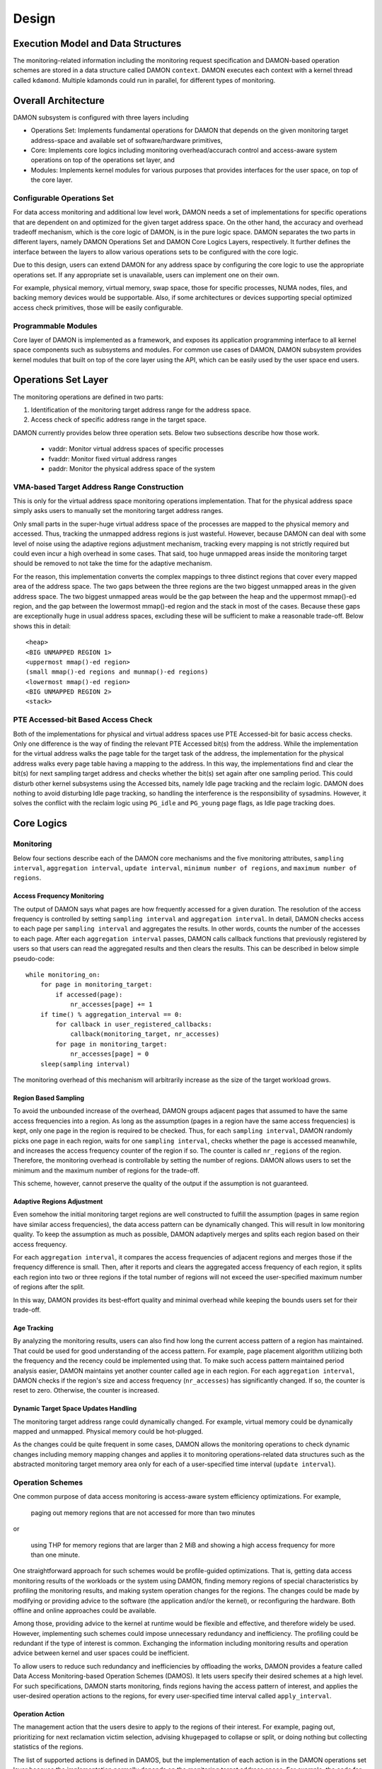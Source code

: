.. SPDX-License-Identifier: GPL-2.0

======
Design
======


.. _damon_design_execution_model_and_data_structures:

Execution Model and Data Structures
===================================

The monitoring-related information including the monitoring request
specification and DAMON-based operation schemes are stored in a data structure
called DAMON ``context``.  DAMON executes each context with a kernel thread
called ``kdamond``.  Multiple kdamonds could run in parallel, for different
types of monitoring.


Overall Architecture
====================

DAMON subsystem is configured with three layers including

- Operations Set: Implements fundamental operations for DAMON that depends on
  the given monitoring target address-space and available set of
  software/hardware primitives,
- Core: Implements core logics including monitoring overhead/accurach control
  and access-aware system operations on top of the operations set layer, and
- Modules: Implements kernel modules for various purposes that provides
  interfaces for the user space, on top of the core layer.


.. _damon_design_configurable_operations_set:

Configurable Operations Set
---------------------------

For data access monitoring and additional low level work, DAMON needs a set of
implementations for specific operations that are dependent on and optimized for
the given target address space.  On the other hand, the accuracy and overhead
tradeoff mechanism, which is the core logic of DAMON, is in the pure logic
space.  DAMON separates the two parts in different layers, namely DAMON
Operations Set and DAMON Core Logics Layers, respectively.  It further defines
the interface between the layers to allow various operations sets to be
configured with the core logic.

Due to this design, users can extend DAMON for any address space by configuring
the core logic to use the appropriate operations set.  If any appropriate set
is unavailable, users can implement one on their own.

For example, physical memory, virtual memory, swap space, those for specific
processes, NUMA nodes, files, and backing memory devices would be supportable.
Also, if some architectures or devices supporting special optimized access
check primitives, those will be easily configurable.


Programmable Modules
--------------------

Core layer of DAMON is implemented as a framework, and exposes its application
programming interface to all kernel space components such as subsystems and
modules.  For common use cases of DAMON, DAMON subsystem provides kernel
modules that built on top of the core layer using the API, which can be easily
used by the user space end users.


.. _damon_operations_set:

Operations Set Layer
====================

The monitoring operations are defined in two parts:

1. Identification of the monitoring target address range for the address space.
2. Access check of specific address range in the target space.

DAMON currently provides below three operation sets.  Below two subsections
describe how those work.

 - vaddr: Monitor virtual address spaces of specific processes
 - fvaddr: Monitor fixed virtual address ranges
 - paddr: Monitor the physical address space of the system


VMA-based Target Address Range Construction
-------------------------------------------

This is only for the virtual address space monitoring operations
implementation.  That for the physical address space simply asks users to
manually set the monitoring target address ranges.

Only small parts in the super-huge virtual address space of the processes are
mapped to the physical memory and accessed.  Thus, tracking the unmapped
address regions is just wasteful.  However, because DAMON can deal with some
level of noise using the adaptive regions adjustment mechanism, tracking every
mapping is not strictly required but could even incur a high overhead in some
cases.  That said, too huge unmapped areas inside the monitoring target should
be removed to not take the time for the adaptive mechanism.

For the reason, this implementation converts the complex mappings to three
distinct regions that cover every mapped area of the address space.  The two
gaps between the three regions are the two biggest unmapped areas in the given
address space.  The two biggest unmapped areas would be the gap between the
heap and the uppermost mmap()-ed region, and the gap between the lowermost
mmap()-ed region and the stack in most of the cases.  Because these gaps are
exceptionally huge in usual address spaces, excluding these will be sufficient
to make a reasonable trade-off.  Below shows this in detail::

    <heap>
    <BIG UNMAPPED REGION 1>
    <uppermost mmap()-ed region>
    (small mmap()-ed regions and munmap()-ed regions)
    <lowermost mmap()-ed region>
    <BIG UNMAPPED REGION 2>
    <stack>


PTE Accessed-bit Based Access Check
-----------------------------------

Both of the implementations for physical and virtual address spaces use PTE
Accessed-bit for basic access checks.  Only one difference is the way of
finding the relevant PTE Accessed bit(s) from the address.  While the
implementation for the virtual address walks the page table for the target task
of the address, the implementation for the physical address walks every page
table having a mapping to the address.  In this way, the implementations find
and clear the bit(s) for next sampling target address and checks whether the
bit(s) set again after one sampling period.  This could disturb other kernel
subsystems using the Accessed bits, namely Idle page tracking and the reclaim
logic.  DAMON does nothing to avoid disturbing Idle page tracking, so handling
the interference is the responsibility of sysadmins.  However, it solves the
conflict with the reclaim logic using ``PG_idle`` and ``PG_young`` page flags,
as Idle page tracking does.


Core Logics
===========


Monitoring
----------

Below four sections describe each of the DAMON core mechanisms and the five
monitoring attributes, ``sampling interval``, ``aggregation interval``,
``update interval``, ``minimum number of regions``, and ``maximum number of
regions``.


Access Frequency Monitoring
~~~~~~~~~~~~~~~~~~~~~~~~~~~

The output of DAMON says what pages are how frequently accessed for a given
duration.  The resolution of the access frequency is controlled by setting
``sampling interval`` and ``aggregation interval``.  In detail, DAMON checks
access to each page per ``sampling interval`` and aggregates the results.  In
other words, counts the number of the accesses to each page.  After each
``aggregation interval`` passes, DAMON calls callback functions that previously
registered by users so that users can read the aggregated results and then
clears the results.  This can be described in below simple pseudo-code::

    while monitoring_on:
        for page in monitoring_target:
            if accessed(page):
                nr_accesses[page] += 1
        if time() % aggregation_interval == 0:
            for callback in user_registered_callbacks:
                callback(monitoring_target, nr_accesses)
            for page in monitoring_target:
                nr_accesses[page] = 0
        sleep(sampling interval)

The monitoring overhead of this mechanism will arbitrarily increase as the
size of the target workload grows.


.. _damon_design_region_based_sampling:

Region Based Sampling
~~~~~~~~~~~~~~~~~~~~~

To avoid the unbounded increase of the overhead, DAMON groups adjacent pages
that assumed to have the same access frequencies into a region.  As long as the
assumption (pages in a region have the same access frequencies) is kept, only
one page in the region is required to be checked.  Thus, for each ``sampling
interval``, DAMON randomly picks one page in each region, waits for one
``sampling interval``, checks whether the page is accessed meanwhile, and
increases the access frequency counter of the region if so.  The counter is
called ``nr_regions`` of the region.  Therefore, the monitoring overhead is
controllable by setting the number of regions.  DAMON allows users to set the
minimum and the maximum number of regions for the trade-off.

This scheme, however, cannot preserve the quality of the output if the
assumption is not guaranteed.


Adaptive Regions Adjustment
~~~~~~~~~~~~~~~~~~~~~~~~~~~

Even somehow the initial monitoring target regions are well constructed to
fulfill the assumption (pages in same region have similar access frequencies),
the data access pattern can be dynamically changed.  This will result in low
monitoring quality.  To keep the assumption as much as possible, DAMON
adaptively merges and splits each region based on their access frequency.

For each ``aggregation interval``, it compares the access frequencies of
adjacent regions and merges those if the frequency difference is small.  Then,
after it reports and clears the aggregated access frequency of each region, it
splits each region into two or three regions if the total number of regions
will not exceed the user-specified maximum number of regions after the split.

In this way, DAMON provides its best-effort quality and minimal overhead while
keeping the bounds users set for their trade-off.


.. _damon_design_age_tracking:

Age Tracking
~~~~~~~~~~~~

By analyzing the monitoring results, users can also find how long the current
access pattern of a region has maintained.  That could be used for good
understanding of the access pattern.  For example, page placement algorithm
utilizing both the frequency and the recency could be implemented using that.
To make such access pattern maintained period analysis easier, DAMON maintains
yet another counter called ``age`` in each region.  For each ``aggregation
interval``, DAMON checks if the region's size and access frequency
(``nr_accesses``) has significantly changed.  If so, the counter is reset to
zero.  Otherwise, the counter is increased.


Dynamic Target Space Updates Handling
~~~~~~~~~~~~~~~~~~~~~~~~~~~~~~~~~~~~~

The monitoring target address range could dynamically changed.  For example,
virtual memory could be dynamically mapped and unmapped.  Physical memory could
be hot-plugged.

As the changes could be quite frequent in some cases, DAMON allows the
monitoring operations to check dynamic changes including memory mapping changes
and applies it to monitoring operations-related data structures such as the
abstracted monitoring target memory area only for each of a user-specified time
interval (``update interval``).


.. _damon_design_damos:

Operation Schemes
-----------------

One common purpose of data access monitoring is access-aware system efficiency
optimizations.  For example,

    paging out memory regions that are not accessed for more than two minutes

or

    using THP for memory regions that are larger than 2 MiB and showing a high
    access frequency for more than one minute.

One straightforward approach for such schemes would be profile-guided
optimizations.  That is, getting data access monitoring results of the
workloads or the system using DAMON, finding memory regions of special
characteristics by profiling the monitoring results, and making system
operation changes for the regions.  The changes could be made by modifying or
providing advice to the software (the application and/or the kernel), or
reconfiguring the hardware.  Both offline and online approaches could be
available.

Among those, providing advice to the kernel at runtime would be flexible and
effective, and therefore widely be used.   However, implementing such schemes
could impose unnecessary redundancy and inefficiency.  The profiling could be
redundant if the type of interest is common.  Exchanging the information
including monitoring results and operation advice between kernel and user
spaces could be inefficient.

To allow users to reduce such redundancy and inefficiencies by offloading the
works, DAMON provides a feature called Data Access Monitoring-based Operation
Schemes (DAMOS).  It lets users specify their desired schemes at a high
level.  For such specifications, DAMON starts monitoring, finds regions having
the access pattern of interest, and applies the user-desired operation actions
to the regions, for every user-specified time interval called
``apply_interval``.


.. _damon_design_damos_action:

Operation Action
~~~~~~~~~~~~~~~~

The management action that the users desire to apply to the regions of their
interest.  For example, paging out, prioritizing for next reclamation victim
selection, advising ``khugepaged`` to collapse or split, or doing nothing but
collecting statistics of the regions.

The list of supported actions is defined in DAMOS, but the implementation of
each action is in the DAMON operations set layer because the implementation
normally depends on the monitoring target address space.  For example, the code
for paging specific virtual address ranges out would be different from that for
physical address ranges.  And the monitoring operations implementation sets are
not mandated to support all actions of the list.  Hence, the availability of
specific DAMOS action depends on what operations set is selected to be used
together.

The list of the supported actions, their meaning, and DAMON operations sets
that supports each action are as below.

 - ``willneed``: Call ``madvise()`` for the region with ``MADV_WILLNEED``.
   Supported by ``vaddr`` and ``fvaddr`` operations set.
 - ``cold``: Call ``madvise()`` for the region with ``MADV_COLD``.
   Supported by ``vaddr`` and ``fvaddr`` operations set.
 - ``pageout``: Call ``madvise()`` for the region with ``MADV_PAGEOUT``.
   Supported by ``vaddr``, ``fvaddr`` and ``paddr`` operations set.
 - ``hugepage``: Call ``madvise()`` for the region with ``MADV_HUGEPAGE``.
   Supported by ``vaddr`` and ``fvaddr`` operations set.
 - ``nohugepage``: Call ``madvise()`` for the region with ``MADV_NOHUGEPAGE``.
   Supported by ``vaddr`` and ``fvaddr`` operations set.
 - ``lru_prio``: Prioritize the region on its LRU lists.
   Supported by ``paddr`` operations set.
 - ``lru_deprio``: Deprioritize the region on its LRU lists.
   Supported by ``paddr`` operations set.
 - ``stat``: Do nothing but count the statistics.
   Supported by all operations sets.

Applying the actions except ``stat`` to a region is considered as changing the
region's characteristics.  Hence, DAMOS resets the age of regions when any such
actions are applied to those.


.. _damon_design_damos_access_pattern:

Target Access Pattern
~~~~~~~~~~~~~~~~~~~~~

The access pattern of the schemes' interest.  The patterns are constructed with
the properties that DAMON's monitoring results provide, specifically the size,
the access frequency, and the age.  Users can describe their access pattern of
interest by setting minimum and maximum values of the three properties.  If a
region's three properties are in the ranges, DAMOS classifies it as one of the
regions that the scheme is having an interest in.


.. _damon_design_damos_quotas:

Quotas
~~~~~~

DAMOS upper-bound overhead control feature.  DAMOS could incur high overhead if
the target access pattern is not properly tuned.  For example, if a huge memory
region having the access pattern of interest is found, applying the scheme's
action to all pages of the huge region could consume unacceptably large system
resources.  Preventing such issues by tuning the access pattern could be
challenging, especially if the access patterns of the workloads are highly
dynamic.

To mitigate that situation, DAMOS provides an upper-bound overhead control
feature called quotas.  It lets users specify an upper limit of time that DAMOS
can use for applying the action, and/or a maximum bytes of memory regions that
the action can be applied within a user-specified time duration.


.. _damon_design_damos_quotas_prioritization:

Prioritization
^^^^^^^^^^^^^^

A mechanism for making a good decision under the quotas.  When the action
cannot be applied to all regions of interest due to the quotas, DAMOS
prioritizes regions and applies the action to only regions having high enough
priorities so that it will not exceed the quotas.

The prioritization mechanism should be different for each action.  For example,
rarely accessed (colder) memory regions would be prioritized for page-out
scheme action.  In contrast, the colder regions would be deprioritized for huge
page collapse scheme action.  Hence, the prioritization mechanisms for each
action are implemented in each DAMON operations set, together with the actions.

Though the implementation is up to the DAMON operations set, it would be common
to calculate the priority using the access pattern properties of the regions.
Some users would want the mechanisms to be personalized for their specific
case.  For example, some users would want the mechanism to weigh the recency
(``age``) more than the access frequency (``nr_accesses``).  DAMOS allows users
to specify the weight of each access pattern property and passes the
information to the underlying mechanism.  Nevertheless, how and even whether
the weight will be respected are up to the underlying prioritization mechanism
implementation.


.. _damon_design_damos_quotas_auto_tuning:

Aim-oriented Feedback-driven Auto-tuning
^^^^^^^^^^^^^^^^^^^^^^^^^^^^^^^^^^^^^^^^

Automatic feedback-driven quota tuning.  Instead of setting the absolute quota
value, users can repeatedly provide numbers representing how much of their goal
for the scheme is achieved as feedback.  DAMOS then automatically tunes the
aggressiveness (the quota) of the corresponding scheme.  For example, if DAMOS
is under achieving the goal, DAMOS automatically increases the quota.  If DAMOS
is over achieving the goal, it decreases the quota.


.. _damon_design_damos_watermarks:

Watermarks
~~~~~~~~~~

Conditional DAMOS (de)activation automation.  Users might want DAMOS to run
only under certain situations.  For example, when a sufficient amount of free
memory is guaranteed, running a scheme for proactive reclamation would only
consume unnecessary system resources.  To avoid such consumption, the user would
need to manually monitor some metrics such as free memory ratio, and turn
DAMON/DAMOS on or off.

DAMOS allows users to offload such works using three watermarks.  It allows the
users to configure the metric of their interest, and three watermark values,
namely high, middle, and low.  If the value of the metric becomes above the
high watermark or below the low watermark, the scheme is deactivated.  If the
metric becomes below the mid watermark but above the low watermark, the scheme
is activated.  If all schemes are deactivated by the watermarks, the monitoring
is also deactivated.  In this case, the DAMON worker thread only periodically
checks the watermarks and therefore incurs nearly zero overhead.


.. _damon_design_damos_filters:

Filters
~~~~~~~

Non-access pattern-based target memory regions filtering.  If users run
self-written programs or have good profiling tools, they could know something
more than the kernel, such as future access patterns or some special
requirements for specific types of memory. For example, some users may know
only anonymous pages can impact their program's performance.  They can also
have a list of latency-critical processes.

To let users optimize DAMOS schemes with such special knowledge, DAMOS provides
a feature called DAMOS filters.  The feature allows users to set an arbitrary
number of filters for each scheme.  Each filter specifies the type of target
memory, and whether it should exclude the memory of the type (filter-out), or
all except the memory of the type (filter-in).

Currently, anonymous page, memory cgroup, address range, and DAMON monitoring
target type filters are supported by the feature.  Some filter target types
require additional arguments.  The memory cgroup filter type asks users to
specify the file path of the memory cgroup for the filter.  The address range
type asks the start and end addresses of the range.  The DAMON monitoring
target type asks the index of the target from the context's monitoring targets
list.  Hence, users can apply specific schemes to only anonymous pages,
non-anonymous pages, pages of specific cgroups, all pages excluding those of
specific cgroups, pages in specific address range, pages in specific DAMON
monitoring targets, and any combination of those.

To handle filters efficiently, the address range and DAMON monitoring target
type filters are handled by the core layer, while others are handled by
operations set.  If a memory region is filtered by a core layer-handled filter,
it is not counted as the scheme has tried to the region.  In contrast, if a
memory regions is filtered by an operations set layer-handled filter, it is
counted as the scheme has tried.  The difference in accounting leads to changes
in the statistics.


Application Programming Interface
---------------------------------

The programming interface for kernel space data access-aware applications.
DAMON is a framework, so it does nothing by itself.  Instead, it only helps
other kernel components such as subsystems and modules building their data
access-aware applications using DAMON's core features.  For this, DAMON exposes
its all features to other kernel components via its application programming
interface, namely ``include/linux/damon.h``.  Please refer to the API
:doc:`document </mm/damon/api>` for details of the interface.


Modules
=======

Because the core of DAMON is a framework for kernel components, it doesn't
provide any direct interface for the user space.  Such interfaces should be
implemented by each DAMON API user kernel components, instead.  DAMON subsystem
itself implements such DAMON API user modules, which are supposed to be used
for general purpose DAMON control and special purpose data access-aware system
operations, and provides stable application binary interfaces (ABI) for the
user space.  The user space can build their efficient data access-aware
applications using the interfaces.


General Purpose User Interface Modules
--------------------------------------

DAMON modules that provide user space ABIs for general purpose DAMON usage in
runtime.

DAMON user interface modules, namely 'DAMON sysfs interface' and 'DAMON debugfs
interface' are DAMON API user kernel modules that provide ABIs to the
user-space.  Please note that DAMON debugfs interface is currently deprecated.

Like many other ABIs, the modules create files on sysfs and debugfs, allow
users to specify their requests to and get the answers from DAMON by writing to
and reading from the files.  As a response to such I/O, DAMON user interface
modules control DAMON and retrieve the results as user requested via the DAMON
API, and return the results to the user-space.

The ABIs are designed to be used for user space applications development,
rather than human beings' fingers.  Human users are recommended to use such
user space tools.  One such Python-written user space tool is available at
Github (https://github.com/awslabs/damo), Pypi
(https://pypistats.org/packages/damo), and Fedora
(https://packages.fedoraproject.org/pkgs/python-damo/damo/).

Please refer to the ABI :doc:`document </admin-guide/mm/damon/usage>` for
details of the interfaces.


Special-Purpose Access-aware Kernel Modules
-------------------------------------------

DAMON modules that provide user space ABI for specific purpose DAMON usage.

DAMON sysfs/debugfs user interfaces are for full control of all DAMON features
in runtime.  For each special-purpose system-wide data access-aware system
operations such as proactive reclamation or LRU lists balancing, the interfaces
could be simplified by removing unnecessary knobs for the specific purpose, and
extended for boot-time and even compile time control.  Default values of DAMON
control parameters for the usage would also need to be optimized for the
purpose.

To support such cases, yet more DAMON API user kernel modules that provide more
simple and optimized user space interfaces are available.  Currently, two
modules for proactive reclamation and LRU lists manipulation are provided.  For
more detail, please read the usage documents for those
(:doc:`/admin-guide/mm/damon/reclaim` and
:doc:`/admin-guide/mm/damon/lru_sort`).
